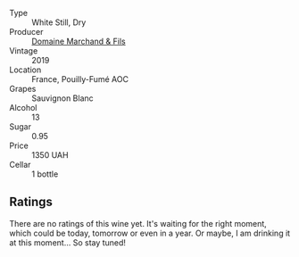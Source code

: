 #+attr_html: :class wine-main-image
[[file:/images/17/22d4fd-8268-4437-8ce1-8fd35925a39f/2022-11-26-11-24-34-9AB63407-AFDC-4F34-B789-167CFC9E545A-1-105-c.webp]]

- Type :: White Still, Dry
- Producer :: [[barberry:/producers/574e8941-ef64-4ba3-bb88-bf49899096a5][Domaine Marchand & Fils]]
- Vintage :: 2019
- Location :: France, Pouilly-Fumé AOC
- Grapes :: Sauvignon Blanc
- Alcohol :: 13
- Sugar :: 0.95
- Price :: 1350 UAH
- Cellar :: 1 bottle

** Ratings

There are no ratings of this wine yet. It's waiting for the right moment, which could be today, tomorrow or even in a year. Or maybe, I am drinking it at this moment... So stay tuned!

